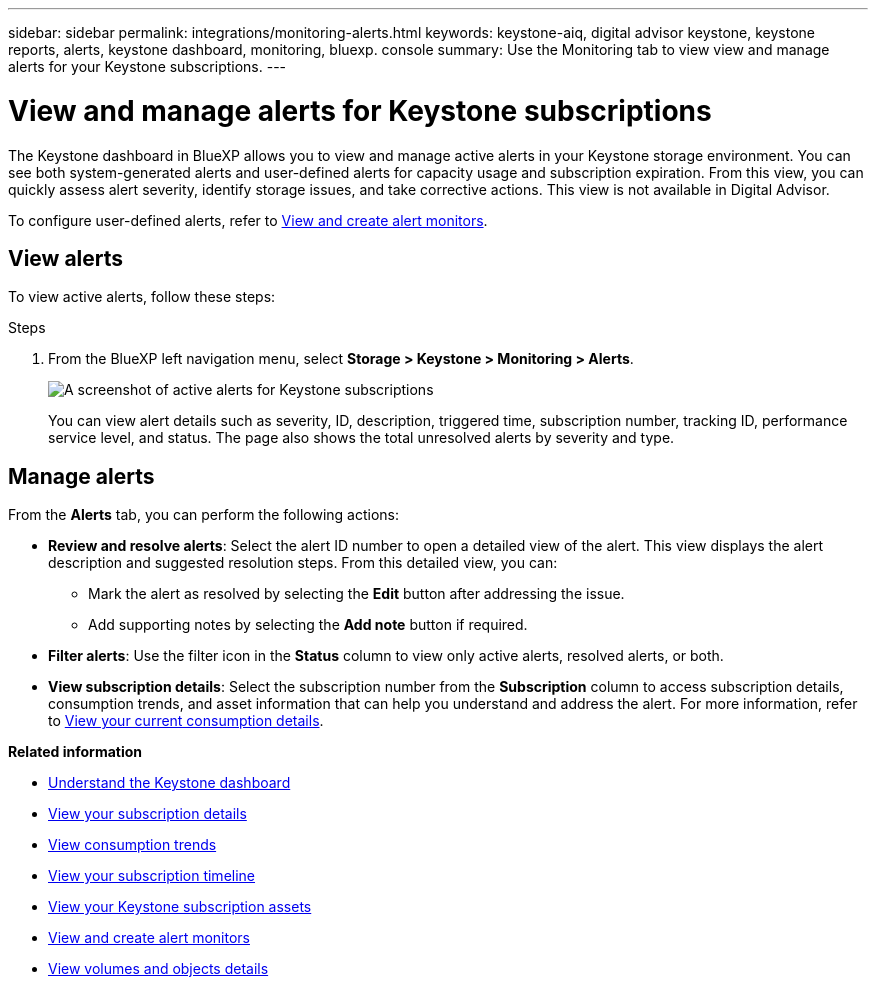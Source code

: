 ---
sidebar: sidebar
permalink: integrations/monitoring-alerts.html
keywords: keystone-aiq, digital advisor keystone, keystone reports, alerts, keystone dashboard, monitoring, bluexp. console
summary: Use the Monitoring tab to view view and manage alerts for your Keystone subscriptions.
---

= View and manage alerts for Keystone subscriptions
:hardbreaks:
:nofooter:
:icons: font
:linkattrs:
:imagesdir: ../media/

[.lead]
The Keystone dashboard in BlueXP allows you to view and manage active alerts in your Keystone storage environment. You can see both system-generated alerts and user-defined alerts for capacity usage and subscription expiration. From this view, you can quickly assess alert severity, identify storage issues, and take corrective actions. This view is not available in Digital Advisor.

To configure user-defined alerts, refer to link:../integrations/monitoring-create-alert-monitors.html[View and create alert monitors].

== View alerts

To view active alerts, follow these steps:

.Steps

. From the BlueXP left navigation menu, select *Storage > Keystone > Monitoring > Alerts*.
+
image:monitoring-alerts-default-view.png[A screenshot of active alerts for Keystone subscriptions]
+
You can view alert details such as severity, ID, description, triggered time, subscription number, tracking ID, performance service level, and status. The page also shows the total unresolved alerts by severity and type.

== Manage alerts

From the *Alerts* tab, you can perform the following actions:

* *Review and resolve alerts*: Select the alert ID number to open a detailed view of the alert. This view displays the alert description and suggested resolution steps. From this detailed view, you can:
+
** Mark the alert as resolved by selecting the *Edit* button after addressing the issue.
** Add supporting notes by selecting the *Add note* button if required.

* *Filter alerts*: Use the filter icon in the *Status* column to view only active alerts, resolved alerts, or both.

* *View subscription details*: Select the subscription number from the *Subscription* column to access subscription details, consumption trends, and asset information that can help you understand and address the alert. For more information, refer to link:../integrations/current-usage-tab.html[View your current consumption details].



*Related information*

* link:../integrations/dashboard-overview.html[Understand the Keystone dashboard]
* link:../integrations/subscriptions-tab.html[View your subscription details]
* link:../integrations/consumption-tab.html[View consumption trends]
* link:../integrations/subscription-timeline.html[View your subscription timeline]
* link:../integrations/assets-tab.html[View your Keystone subscription assets]
* link:../integrations/monitoring-alert-monitors.html[View and create alert monitors]
* link:../integrations/volumes-objects-tab.html[View volumes and objects details]

